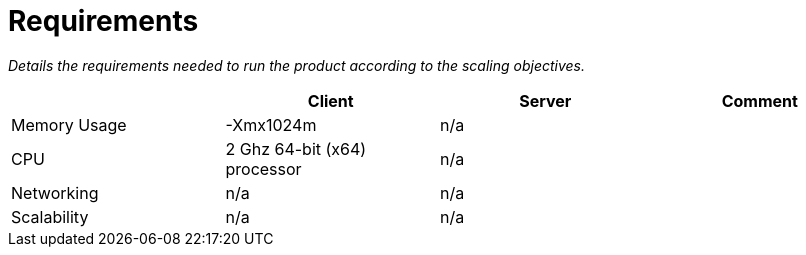 = Requirements

[.small .gray]#_Details the requirements needed to run the product according to the scaling objectives._#

|===
| |Client |Server |Comment

|Memory Usage
|-Xmx1024m
|n/a
|

|CPU
|2 Ghz 64-bit (x64) processor
|n/a
|

|Networking
|n/a
|n/a
|

|Scalability
|n/a
|n/a
|
|===
